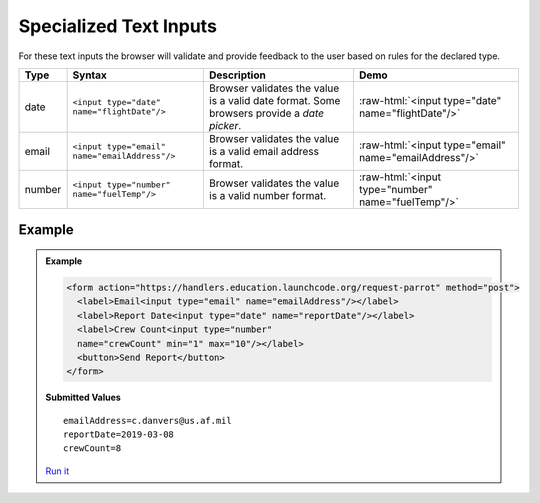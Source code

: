 Specialized Text Inputs
=======================
For these text inputs the browser will validate and provide feedback to the user based on
rules for the declared type.


.. role:: raw-html(raw)
   :format: html

.. list-table::
   :header-rows: 1

   * - Type
     - Syntax
     - Description
     - Demo
   * - date
     - ``<input type="date" name="flightDate"/>``
     - Browser validates the value is a valid date
       format. Some browsers provide a *date picker*.
     - :raw-html:`<input type="date" name="flightDate"/>`
   * - email
     - ``<input type="email" name="emailAddress"/>``
     - Browser validates the value is a valid email address format.
     - :raw-html:`<input type="email" name="emailAddress"/>`
   * - number
     - ``<input type="number" name="fuelTemp"/>``
     - Browser validates the value is a valid number format.
     - :raw-html:`<input type="number" name="fuelTemp"/>`


Example
-------
.. admonition:: Example

    .. sourcecode:: html

       <form action="https://handlers.education.launchcode.org/request-parrot" method="post">
         <label>Email<input type="email" name="emailAddress"/></label>
         <label>Report Date<input type="date" name="reportDate"/></label>
         <label>Crew Count<input type="number"
         name="crewCount" min="1" max="10"/></label>
         <button>Send Report</button>
       </form>

    .. figure:: figures/specialized-inputs-example.png
       :alt: Form with Code Name, Code Word, and Description field. All fields have values.

    **Submitted Values**

    ::

      emailAddress=c.danvers@us.af.mil
      reportDate=2019-03-08
      crewCount=8

    `Run it <https://repl.it/@launchcode/specialized-inputs-example>`_
